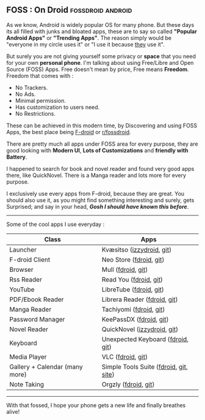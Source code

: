 ** FOSS : On Droid :fossdroid:android:

As we know, Android is widely popular OS for many phone. But these days its all filled with junks and bloated apps, these are to say so called *"Popular Android Apps"* or *"Trending Apps"*. The reason simply would be "everyone in my circle uses it" or "I use it because _they_ use it".

But surely you are not giving yourself some privacy or *space* that you need for your own *personal phone*.
I'm talking about using Free/Libre and Open Source (FOSS) Apps. Free doesn't mean by price, Free means *Freedom*. Freedom that comes with :
  - No Trackers.
  - No Ads.
  - Minimal permission.
  - Has customization to users need.
  - No Restrictions.

These can be achieved in this modern time, by Discovering and using FOSS Apps, the best place being [[https://f-droid.org][F-droid]]  or [[https://libreddit.kavin.rocks/r/fossdroid][r/fossdroid]].

There are pretty much all apps under FOSS area for every purpose, they are good looking with *Modern UI*, *Lots of Customizations* and *friendly with Battery*.

I happened to search for book and novel reader and found very good apps there, like QuickNovel.
There is a Manga reader and lots more for every purpose.

I exclusively use every apps from F-droid, because they are great.
You should also use it, as you might find something interesting and surely, gets Surprised; and say in your head, */Gosh I should have known this before/*.

------

Some of the cool apps I use everyday :

| Class                          | Apps                                   |
|--------------------------------+----------------------------------------|
| Launcher                       | Kvæsitso ([[https://apt.izzysoft.de/fdroid/index/apk/de.mm20.launcher2.release][izzydroid]], [[https://github.com/MM2-0/Kvaesitso][git]])              |
| F-droid Client                 | Neo Store ([[https://f-droid.org/en/packages/com.machiav3lli.fdroid/][fdroid]], [[https://github.com/NeoApplications/Neo-Store][git]])                |
| Browser                        | Mull ([[https://f-droid.org/en/packages/us.spotco.fennec_dos/][fdroid]], [[https://gitlab.com/divested-mobile/mull-fenix][git]])                     |
| Rss Reader                     | Read You ([[https://f-droid.org/en/packages/me.ash.reader/][fdroid]], [[https://github.com/Ashinch/ReadYou][git]])                 |
| YouTube                        | LibreTube ([[https://f-droid.org/en/packages/com.github.libretube/][fdroid]], [[https://github.com/libre-tube/LibreTube][git]])                |
| PDF/Ebook Reader               | Librera Reader ([[https://f-droid.org/en/packages/com.foobnix.pro.pdf.reader/][fdroid]], [[https://github.com/foobnix/LibreraReader][git]])           |
| Manga Reader                   | Tachiyomi ([[https://f-droid.org/en/packages/eu.kanade.tachiyomi/][fdroid]], [[https://github.com/tachiyomiorg/tachiyomi][git]])                |
| Password Manager               | KeePassDX ([[https://f-droid.org/en/packages/com.kunzisoft.keepass.libre/][fdroid]], [[https://github.com/Kunzisoft/KeePassDX][git]])                |
| Novel Reader                   | QuickNovel ([[https://apt.izzysoft.de/fdroid/index/apk/com.lagradost.quicknovel][izzydroid]], [[https://github.com/LagradOst/QuickNovel][git]])            |
| Keyboard                       | Unexpected Keyboard ([[https://f-droid.org/en/packages/juloo.keyboard2/][fdroid]], [[https://github.com/Julow/Unexpected-Keyboard][git]])      |
| Media Player                   | VLC ([[https://f-droid.org/en/packages/org.videolan.vlc/][fdroid]], [[https://code.videolan.org/videolan/vlc-android][git]])                      |
| Gallery + Calendar (many more) | Simple Tools Suite ([[https://search.f-droid.org/?lang=en&q=simple+tools][fdroid]], [[https://github.com/SimpleMobileTools][git]], [[https://simplemobiletools.com][site]]) |
| Note Taking                    | Orgzly ([[https://f-droid.org/en/packages/com.orgzly/][fdroid]], [[https://github.com/orgzly/orgzly-android][git]])                   |

------

#+begin_center
With that fossed, I hope your phone gets a new life and finally breathes alive!
#+end_center
